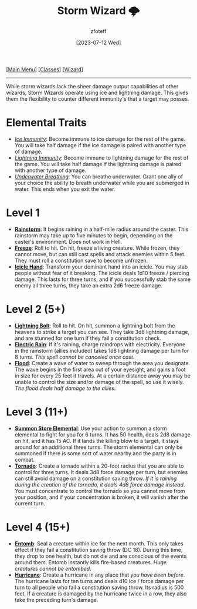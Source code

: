 :PROPERTIES:
:ID:       4ebd35da-05f7-456f-88b8-c8865a270b8f
:END:
:STORM_WIZARD:
#+title:    Storm Wizard 🌩
#+author:   zfoteff
#+date:     [2023-07-12 Wed]
#+summary:  Storm wizard subclass description and level up stats
#+HTML_HEAD: <link rel="stylesheet" type="text/css" href="../../static/stylesheets/subclass-style.css" />
:END:
#+BEGIN_CENTER
[[[id:7d419730-2064-41f9-80ee-f24ed9b01ac7][Main Menu]]] [[[id:69ef1740-156a-4e42-9493-49ec80a4ac26][Classes]]] [[[id:3e1b93b3-f1ad-4148-bb16-5313b376a707][Wizard]]]
#+END_CENTER
-----
While storm wizards lack the sheer damage output capabilities of other wizards, Storm Wizards operate using ice and lightning damage. This gives them the flexibility to counter different immunity's that a target may posses.

* Elemental Traits
- _/Ice Immunity/_: Become immune to ice damage for the rest of the game. You will take half damage if the ice damage is paired with another type of damage.
- _/Lightning Immunity/_: Become immune to lightning damage for the rest of the game. You will take half damage if the lightning damage is paired with another type of damage.
- _/Underwater Breathing/_: You can breathe underwater. Grant one ally of your choice the ability to breath underwater while you are submerged in water. This ends when you exit the water.
* Level 1
- _*Rainstorm*_: It begins raining in a half-mile radius around the caster. This rainstorm may take up to five minutes to begin, depending on the caster's environment. Does not work in Hell.
- _*Freeze*_: Roll to hit. On hit, freeze a living creature. While frozen, they cannot move, but can still cast spells and attack enemies within 5 feet. They must roll a constitution save to become unfrozen.
- _*Icicle Hand*_: Transform your dominant hand into an icicle. You may stab people without fear of it breaking. The icicle deals 1d10 freeze / piercing damage. This lasts for three turns, and if you successfully stab the same enemy all three turns, they take an extra 2d6 freeze damage.
* Level 2 (5+)
- _*Lightning Bolt*_: Roll to hit. On hit, summon a lightning bolt from the heavens to strike a target you can see. They take 3d8 lightning damage, and are stunned for one turn if they fail a constitution check.
- _*Electric Rain*_: If it's raining, charge raindrops with electricity. Everyone in the rainstorm (allies included) takes 1d8 lightning damage per turn for 8 turns. /This spell cannot be canceled once cast/.
- _*Flood*_: Create a wave of water to sweep through the area you designate. The wave begins in the first area out of your eyesight, and gains a foot in size for every 25 feet it travels. At a certain distance away you may be unable to control the size and/or damage of the spell, so use it wisely. /The flood deals half damage to the allies/.
* Level 3 (11+)
- _*Summon Store Elemental*_: Use your action to summon a storm elemental to fight for you for 6 turns. It has 50 health, deals 2d8 damage on hit, and it has 15 AC. If it lands the killing blow to a target, it stays around for an additional three turns. The storm elemental can only be summoned if there is some sort of water nearby and the party is in combat.
- _*Tornado*_: Create a tornado within a 20-foot radius that you are able to control for three turns. It deals 3d8 force damage per turn, but enemies can still avoid damage on a constitution saving throw. /If it is raining during the creation of the tornado, it deals 4d8 force damage instead/. You must concentrate to control the tornado so you cannot move from your position, and if your concentration is broken, it will vanish after the current turn.
* Level 4 (15+)
- _*Entomb*_: Seal a creature within ice for the next month. This only takes effect if they fail a constitution saving throw (DC 18). During this time, they drop to one health, but do not die and are conscious of the events around them. Entomb instantly kills fire-based creatures. /Huge creatures cannot be entombed/.
- _*Hurricane*_: Create a hurricane in any place that /you have been before/. The hurricane lasts for ten turns and deals d10 ice / force damage per turn to all people who fail a constitution saving throw. Its radius is 500 feet. If a creature is damaged by the hurricane twice in a row, they also take the preceding turn's damage.
